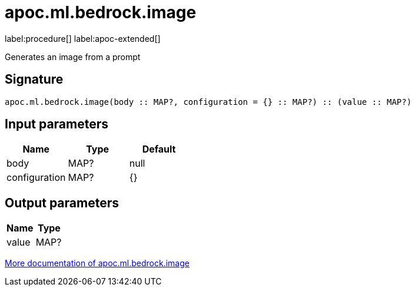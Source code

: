 = apoc.ml.bedrock.image
:description: This section contains reference documentation for the apoc.ml.bedrock.image procedure.

label:procedure[] label:apoc-extended[]

[.emphasis]
Generates an image from a prompt

== Signature

[source]
----
apoc.ml.bedrock.image(body :: MAP?, configuration = {} :: MAP?) :: (value :: MAP?)
----

== Input parameters
[.procedures, opts=header]
|===
| Name | Type | Default
|body|MAP?|null
|configuration|MAP?|{}
|===

== Output parameters
[.procedures, opts=header]
|===
| Name | Type
|value|MAP?
|===

xref::ml/bedrock.adoc[More documentation of apoc.ml.bedrock.image,role=more information]
